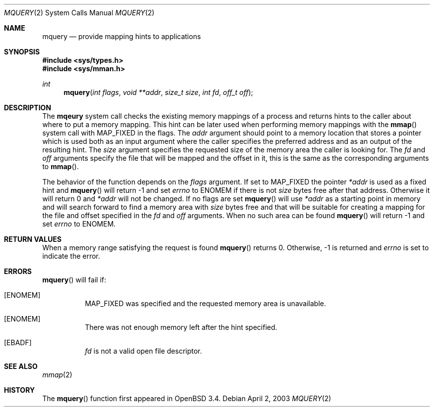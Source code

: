 .\"	$OpenBSD$
.\"
.\" Copyright (c) 2003 Artur Grabowski <art@openbsd.org>
.\" All rights reserved. 
.\"
.\" Redistribution and use in source and binary forms, with or without 
.\" modification, are permitted provided that the following conditions 
.\" are met: 
.\"
.\" 1. Redistributions of source code must retain the above copyright 
.\"    notice, this list of conditions and the following disclaimer. 
.\" 2. The name of the author may not be used to endorse or promote products
.\"    derived from this software without specific prior written permission. 
.\"
.\" THIS SOFTWARE IS PROVIDED ``AS IS'' AND ANY EXPRESS OR IMPLIED WARRANTIES,
.\" INCLUDING, BUT NOT LIMITED TO, THE IMPLIED WARRANTIES OF MERCHANTABILITY
.\" AND FITNESS FOR A PARTICULAR PURPOSE ARE DISCLAIMED. IN NO EVENT SHALL
.\" THE AUTHOR BE LIABLE FOR ANY DIRECT, INDIRECT, INCIDENTAL, SPECIAL,
.\" EXEMPLARY, OR CONSEQUENTIAL  DAMAGES (INCLUDING, BUT NOT LIMITED TO,
.\" PROCUREMENT OF SUBSTITUTE GOODS OR SERVICES; LOSS OF USE, DATA, OR PROFITS;
.\" OR BUSINESS INTERRUPTION) HOWEVER CAUSED AND ON ANY THEORY OF LIABILITY,
.\" WHETHER IN CONTRACT, STRICT LIABILITY, OR TORT (INCLUDING NEGLIGENCE OR
.\" OTHERWISE) ARISING IN ANY WAY OUT OF THE USE OF THIS SOFTWARE, EVEN IF
.\" ADVISED OF THE POSSIBILITY OF SUCH DAMAGE. 
.\"
.Dd April 2, 2003
.Dt MQUERY 2
.Os
.Sh NAME
.Nm mquery
.Nd provide mapping hints to applications
.Sh SYNOPSIS
.Fd #include <sys/types.h>
.Fd #include <sys/mman.h>
.Ft int
.Fn mquery "int flags" "void **addr" "size_t size" "int fd" "off_t off"
.Sh DESCRIPTION
The
.Nm mqeury
system call checks the existing memory mappings of a process and returns
hints to the caller about where to put a memory mapping.
This hint can be later used when performing memory mappings with the
.Fn mmap
system call with
.Dv MAP_FIXED
in the flags.
The
.Fa addr
argument should point to a memory location that stores a pointer
which is used both as an input argument where the caller specifies the
preferred address and as an output of the resulting hint.
The
.Fa size
argument specifies the requested size of the memory area the caller
is looking for.
The
.Fa fd
and
.Fa off
arguments specify the file that will be mapped and the offset in it,
this is the same as the corresponding arguments to
.Fn mmap .
.Pp
The behavior of the function depends on the
.Fa flags
argument.
If set to
.Dv MAP_FIXED
the pointer
.Fa *addr
is used as a fixed hint and
.Fn mquery
will return \-1 and set
.Va errno
to
.Dv ENOMEM
if there is not
.Fa size
bytes free after that address.
Otherwise it will return 0 and
.Fa *addr
will not be changed.
If no flags are set
.Fn mquery
will use
.Fa *addr
as a starting point in memory and will search forward to find
a memory area with
.Fa size
bytes free and that will be suitable for creating a mapping for the
file and offset specified in the
.Fa fd
and
.Fa off
arguments.
When no such area can be found
.Fn mquery
will return \-1 and set
.Va errno
to
.Dv ENOMEM .
.Sh RETURN VALUES
When a memory range satisfying the request is found
.Fn mquery
returns 0.
Otherwise, \-1 is returned and
.Va errno
is set to indicate the error.
.Sh ERRORS
.Fn mquery
will fail if:
.Bl -tag -width ENOMEM
.It Bq Er ENOMEM
.Dv MAP_FIXED
was specified and the requested memory area is unavailable.
.It Bq Er ENOMEM
There was not enough memory left after the hint specified.
.It Bq Er EBADF
.Fa fd
is not a valid open file descriptor.
.Sh SEE ALSO
.Xr mmap 2
.Sh HISTORY
The
.Fn mquery
function first appeared in
.Ox 3.4 .
